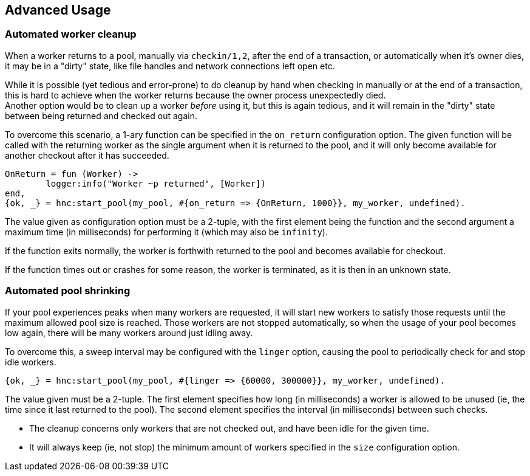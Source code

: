 == Advanced Usage

=== Automated worker cleanup

When a worker returns to a pool, manually via `checkin/1,2`,
after the end of a transaction, or automatically when it's owner
dies, it may be in a "dirty" state, like file handles and network
connections left open etc.

While it is possible (yet tedious and error-prone) to do cleanup
by hand when checking in manually or at the end of a transaction, this
is hard to achieve when the worker returns because the owner process
unexpectedly died. +
Another option would be to clean up a worker _before_ using it, but this
is again tedious, and it will remain in the "dirty" state between being
returned and checked out again.

To overcome this scenario, a 1-ary function can be specified in the `on_return`
configuration option. The given function will be called with the returning
worker as the single argument when it is returned to the pool, and it will only
become available for another checkout after it has succeeded.

[source,erlang]
----
OnReturn = fun (Worker) ->
	logger:info("Worker ~p returned", [Worker])
end,
{ok, _} = hnc:start_pool(my_pool, #{on_return => {OnReturn, 1000}}, my_worker, undefined).
----

The value given as configuration option must be a 2-tuple, with the first element
being the function and the second argument a maximum time (in milliseconds) for
performing it (which may also be `infinity`).

If the function exits normally, the worker is forthwith returned to the pool
and becomes available for checkout.

If the function times out or crashes for some reason, the worker is terminated, as
it is then in an unknown state.

=== Automated pool shrinking

If your pool experiences peaks when many workers are requested, it will start new workers
to satisfy those requests until the maximum allowed pool size is reached. Those workers
are not stopped automatically, so when the usage of your pool becomes low again, there
will be many workers around just idling away.

To overcome this, a sweep interval may be configured with the `linger` option, causing the
pool to periodically check for and stop idle workers.

[source,erlang]
----
{ok, _} = hnc:start_pool(my_pool, #{linger => {60000, 300000}}, my_worker, undefined).
----

The value given must be a 2-tuple. The first element specifies how long (in milliseconds)
a worker is allowed to be unused (ie, the time since it last returned to the pool). The
second element specifies the interval (in milliseconds) between such checks.

* The cleanup concerns only workers that are not checked out, and have been idle for the
  given time.
* It will always keep (ie, not stop) the minimum amount of workers specified in the `size`
  configuration option.
